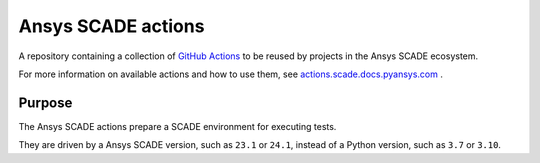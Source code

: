 .. readme_common_begins
Ansys SCADE actions
===================
|ansys| |CI-CD| |MIT|

.. |ansys| image:: https://img.shields.io/badge/Ansys-ffc107.svg?labelColor=black&logo=data:image/png;base64,iVBORw0KGgoAAAANSUhEUgAAABAAAAAQCAIAAACQkWg2AAABDklEQVQ4jWNgoDfg5mD8vE7q/3bpVyskbW0sMRUwofHD7Dh5OBkZGBgW7/3W2tZpa2tLQEOyOzeEsfumlK2tbVpaGj4N6jIs1lpsDAwMJ278sveMY2BgCA0NFRISwqkhyQ1q/Nyd3zg4OBgYGNjZ2ePi4rB5loGBhZnhxTLJ/9ulv26Q4uVk1NXV/f///////69du4Zdg78lx//t0v+3S88rFISInD59GqIH2esIJ8G9O2/XVwhjzpw5EAam1xkkBJn/bJX+v1365hxxuCAfH9+3b9/+////48cPuNehNsS7cDEzMTAwMMzb+Q2u4dOnT2vWrMHu9ZtzxP9vl/69RVpCkBlZ3N7enoDXBwEAAA+YYitOilMVAAAAAElFTkSuQmCC
   :target: https://actions.docs.ansys.com/
   :alt: Ansys

.. |CI-CD| image:: https://github.com/ansys/actions/actions/workflows/ci_cd.yml/badge.svg
   :target: https://github.com/ansys/actions/actions/workflows/ci_cd.yml
   :alt: CI-CD

.. |MIT| image:: https://img.shields.io/badge/License-MIT-blue.svg
   :target: https://opensource.org/licenses/MIT
   :alt: MIT

A repository containing a collection of `GitHub Actions
<https://docs.github.com/en/actions>`_ to be
reused by projects in the Ansys SCADE ecosystem.

.. readme_common_ends

For more information on available actions and how to use them, see
`actions.scade.docs.pyansys.com <https://actions.scade.docs.pyansys.com>`_ .


Purpose
-------

The Ansys SCADE actions prepare a SCADE environment for executing tests.

They are driven by a Ansys SCADE version, such as ``23.1`` or ``24.1``, instead of a Python version, such as ``3.7`` or ``3.10``.
